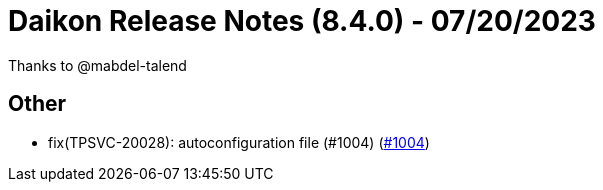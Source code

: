 = Daikon Release Notes (8.4.0) - 07/20/2023

Thanks to @mabdel-talend

== Other
- fix(TPSVC-20028): autoconfiguration file (#1004) (link:https://github.com/Talend/daikon/pull/1004[#1004])
